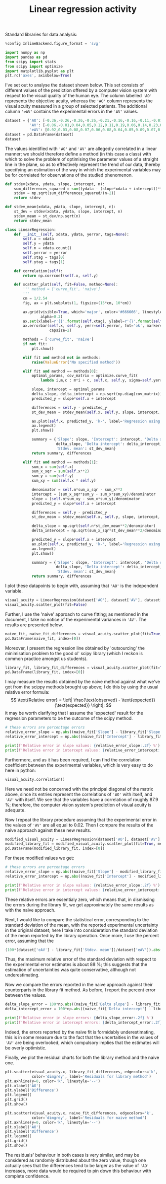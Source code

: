 #+TITLE: Linear regression activity
#+PROPERTY: header-args:jupyter-python :session asession
#+PROPERTY: header-args:jupyter-python+ :async yes
#+PROPERTY: header-args:jupyter-python+ :results raw drawer

Standard libraries for data analysis:
#+begin_src jupyter-python
%config InlineBackend.figure_format = 'svg'

import numpy as np
import pandas as pd
from scipy import stats
from scipy import optimize
import matplotlib.pyplot as plt
plt.rc('axes', axisbelow=True)
#+end_src

#+RESULTS:
:results:
:end:

I've set out to analyse the dataset shown below. This set consists of different
values of the prediction offered by a computer vision system with respect to the visual
quality of the human eye. The column labelled ~'AO'~ represents the objective
acuity, whereas the ~'AO'~ column represents the visual acuity measured in a
group of selected patients. The additional column ~'eAV'~ contains the
experimental errors in the ~'AV'~ values.
#+begin_src jupyter-python
dataset = {'AO': [-0.36,-0.26,-0.26,-0.26,-0.21,-0.16,-0.16,-0.11,-0.01,-0.01,0.04,0.09,0.09,0.15,0.29,0.30,0.30,0.34,0.34,0.39,0.49,0.54],
           'AV': [-0.06,-0.01,0.04,0.05,0.12,0.11,0.19,0.06,0.14,0.23,0.18,0.24,0.07,0.21,0.38,0.51,0.22,0.37,0.31,0.23,0.47,0.56],
           'eAV': [0.02,0.03,0.08,0.07,0.06,0.08,0.04,0.05,0.09,0.07,0.07,0.10,0.06,0.07,0.15,0.11,0.09,0.06,0.06,0.07,0.15,0.13]}
dataset = pd.DataFrame(dataset)
dataset
#+end_src

#+RESULTS:
:results:
#+begin_example
      AO    AV   eAV
0  -0.36 -0.06  0.02
1  -0.26 -0.01  0.03
2  -0.26  0.04  0.08
3  -0.26  0.05  0.07
4  -0.21  0.12  0.06
5  -0.16  0.11  0.08
6  -0.16  0.19  0.04
7  -0.11  0.06  0.05
8  -0.01  0.14  0.09
9  -0.01  0.23  0.07
10  0.04  0.18  0.07
11  0.09  0.24  0.10
12  0.09  0.07  0.06
13  0.15  0.21  0.07
14  0.29  0.38  0.15
15  0.30  0.51  0.11
16  0.30  0.22  0.09
17  0.34  0.37  0.06
18  0.34  0.31  0.06
19  0.39  0.23  0.07
20  0.49  0.47  0.15
21  0.54  0.56  0.13
#+end_example
:end:

The values identified with ~'AO'~ and ~'AV'~ are allegedly correlated in a
linear manner; we should therefore define a method (in this case a class) with
which to solve the problem of optimising the parameter values of a straight line
in the plane, so as to effectively represent the trend of our data, thereby
specifying an estimation of the way in which the experimental variables may be
for correlated for observations of the studied phenomenon.
#+begin_src jupyter-python
def stdev(xdata, ydata, slope, intercept, n):
    sum_differences_squared = sum((ydata - (slope*xdata + intercept))**2)
    stdev = np.sqrt(sum_differences_squared/(n-2))
    return stdev

def stdev_mean(xdata, ydata, slope, intercept, n):
    st_dev = stdev(xdata, ydata, slope, intercept, n)
    stdev_mean = st_dev/np.sqrt(n)
    return stdev_mean

class LinearRegression:
    def __init__(self, xdata, ydata, yerror, tags=None):
        self.x = xdata
        self.y = ydata
        self.n = xdata.count()
        self.yerror = yerror
        self.xtag = tags[0]
        self.ytag = tags[1]

    def correlation(self):
        return np.corrcoef(self.x, self.y)

    def scatter_plot(self, fit=False, method=None):
        ''' method = ['curve_fit', 'naive']
        '''
        cm = 1/2.54
        fig, ax = plt.subplots(1, figsize=(15*cm, 10*cm))

        ax.grid(visible=True, which='major', color='#666666', linestyle='--',
                alpha=0.3)
        ax.set(xlabel=r'{}'.format(self.xtag), ylabel=r'{}'.format(self.ytag))
        ax.errorbar(self.x, self.y, yerr=self.yerror, fmt='ok', markersize=3,
                    capsize=2)

        methods = ['curve_fit', 'naive']
        if not fit:
            plt.show()

        elif fit and method not in methods:
            raise(ValueError('No specified method'))

        elif fit and method == methods[0]:
            optimal_params, cov_matrix = optimize.curve_fit(
                lambda i,m,c : m*i + c, self.x, self.y, sigma=self.yerror)

            slope, intercept = optimal_params
            delta_slope, delta_intercept = np.sqrt(np.diag(cov_matrix))
            predicted_y = slope*self.x + intercept

            differences = self.y - predicted_y
            st_dev_mean = stdev_mean(self.x, self.y, slope, intercept, self.n)

            ax.plot(self.x, predicted_y, 'k-', label='Regression using library method')
            ax.legend()
            plt.show()

            summary = {'Slope': slope, 'Intercept': intercept, 'Delta slope':
                       delta_slope, 'Delta intercept': delta_intercept,
                       'Stdev. mean': st_dev_mean}
            return summary, differences

        elif fit and method == methods[1]:
            sum_x = sum(self.x)
            sum_x_sqr = sum(self.x**2)
            sum_y = sum(self.y)
            sum_xy = sum(self.x * self.y)

            denominator = self.n*sum_x_sqr - sum_x**2
            intercept = (sum_x_sqr*sum_y - sum_x*sum_xy)/denominator
            slope = (self.n*sum_xy - sum_x*sum_y)/denominator
            predicted_y = slope*self.x + intercept

            differences = self.y - predicted_y
            st_dev_mean = stdev_mean(self.x, self.y, slope, intercept, self.n)

            delta_slope = np.sqrt(self.n*st_dev_mean**2/denominator)
            delta_intercept = np.sqrt(sum_x_sqr*st_dev_mean**2/denominator)

            predicted_y = slope*self.x + intercept
            ax.plot(self.x, predicted_y, 'k-', label='Regression using naive method')
            ax.legend()
            plt.show()

            summary = {'Slope': slope, 'Intercept': intercept, 'Delta slope':
                       delta_slope, 'Delta intercept': delta_intercept,
                       'Stdev. mean': st_dev_mean}
            return summary, differences
#+end_src

#+RESULTS:
:results:
:end:

I plot these datapoints to begin with, assuming that ~'AO'~ is the independent
variable.
#+begin_src jupyter-python
visual_acuity = LinearRegression(dataset['AO'], dataset['AV'], dataset['eAV'], tags=['AO / logMAR', 'AV / logMAR'])
visual_acuity.scatter_plot(fit=False)
#+end_src

#+RESULTS:
:results:
[[file:./.ob-jupyter/fe1bd66131096a42856aa4ef4c01939cbee72253.svg]]
:end:

Further, I use the 'naive' approach to curve fitting; as mentioned in the
document, I take no notice of the experimental variances in ~'AV'~. The results
are presented below.
#+begin_src jupyter-python
naive_fit, naive_fit_differences = visual_acuity.scatter_plot(fit=True, method='naive')
pd.DataFrame(naive_fit, index=[0])
#+end_src

#+RESULTS:
:results:
[[file:./.ob-jupyter/09e82ac0025f00a104a0b0d729a6014662e0d995.svg]]
:       Slope  Intercept  Delta slope  Delta intercept  Stdev. mean
: 0  0.541781   0.171583     0.014022         0.003851     0.017451
:end:

Moreover, I present the regression line obtained by 'outsourcing' the
minimisation problem to the good ol' scipy library (which I reckon is common
practice amongst us students).
#+begin_src jupyter-python
library_fit, library_fit_differences = visual_acuity.scatter_plot(fit=True, method='curve_fit')
pd.DataFrame(library_fit, index=[0])
#+end_src

#+RESULTS:
:results:
[[file:./.ob-jupyter/914e2b9dc64c39894b19bd63b05c94f39754278e.svg]]
:       Slope  Intercept  Delta slope  Delta intercept  Stdev. mean
: 0  0.534309   0.152716     0.056276         0.015936     0.017987
:end:

I may measure the results obtained by the naive method against what we've got
from the scippy methods brought up above; I do this by using the usual relative
error formula:
\[ \text{Relative error} = \left| \frac{\text{observed} - \text{expected}}{\text{expected}} \right|; \]
it may be worth clarifying that I assume the 'expected' result for the
regression parameters to be the outcome of the scipy method.
#+begin_src jupyter-python
# these errors are percentage errors
relative_error_slope = np.abs((naive_fit['Slope'] - library_fit['Slope'])/library_fit['Slope'])*100
relative_error_intercept = np.abs((naive_fit['Intercept'] - library_fit['Intercept'])/library_fit['Intercept'])*100

print(f'Relative error in slope values: {relative_error_slope:.2f} %')
print(f'Relative error in intercept values: {relative_error_intercept:.2f} %')
#+end_src

#+RESULTS:
:results:
: Relative error in slope values: 1.40 %
: Relative error in intercept values: 12.35 %
:end:

Furthermore, and as it has been required, I can find the correlation coefficient
between the experimental variables, which is very easy to do here in python:
#+begin_src jupyter-python
visual_acuity.correlation()
#+end_src

#+RESULTS:
:results:
: array([[1.        , 0.87883728],
:        [0.87883728, 1.        ]])
:end:
Here we need not be concerned with the principal diagonal of the matrix above,
since its entries represent the correlations of ~'AO'~ with itself, and
~'AV'~ with itself. We see that the variables have a correlation of roughly 87.9
%; therefore, the computer vision system's prediction of visual acuity is adequate.

Now I repeat the library procedure assuming that the experimental error in the
values of ~'AV'~ are all equal to 0.02. Then I compare the results of the naive
approach against these new results.
#+begin_src jupyter-python
modified_visual_acuity = LinearRegression(dataset['AO'], dataset['AV'], [0.02]*dataset.shape[0], tags=['AO', 'AV'])
modified_library_fit = modified_visual_acuity.scatter_plot(fit=True, method='curve_fit')[0]
pd.DataFrame(modified_library_fit, index=[0])
#+end_src

#+RESULTS:
:results:
[[file:./.ob-jupyter/be312848bc0b7f4966de175202fabc6cec8d2d1a.svg]]
:       Slope  Intercept  Delta slope  Delta intercept  Stdev. mean
: 0  0.541781   0.171583      0.06577         0.018063     0.017451
:end:

For these modified values we get:
#+begin_src jupyter-python
# these errors are percentage errors
relative_error_slope = np.abs((naive_fit['Slope'] - modified_library_fit['Slope'])/modified_library_fit['Slope'])*100
relative_error_intercept = np.abs((naive_fit['Intercept'] - modified_library_fit['Intercept'])/modified_library_fit['Intercept'])*100

print(f'Relative error in slope values: {relative_error_slope:.2f} %')
print(f'Relative error in intercept values: {relative_error_intercept:.2f} %')
#+end_src

#+RESULTS:
:results:
: Relative error in slope values: 0.00 %
: Relative error in intercept values: 0.00 %
:end:
These relative errors are essentialy zero, which means that, in dismissing the
errors during the library fit, we get approximately the same results as with the
naive approach.

Next, I would like to compare the statistical error, corresponding to the
standard deviation of the mean, with the reported experimental uncertainty in
the original dataset; here I take into consideration the standard deviation of
the mean reported by the library operation. Once more, I use the percent error,
assuming that the
#+begin_src jupyter-python
(100*(dataset['eAV'] - library_fit['Stdev. mean'])/dataset['eAV']).abs().max()
#+end_src

#+RESULTS:
:results:
: 88.0086301987452
:end:
Thus, the maximum relative error of the standard deviation with respect to the
experimental error estimates is about 88 %; this suggests that the estimation of
uncertainties was quite conservative, although not underestimating.

Now we compare the errors reported in the naive approach against their
counterparts in the library fit method. As before, I report the percent error
between the values.
#+begin_src jupyter-python
delta_slope_error = 100*np.abs((naive_fit['Delta slope'] - library_fit['Delta slope'])/library_fit['Delta slope'])
delta_intercept_error = 100*np.abs((naive_fit['Delta intercept'] - library_fit['Delta intercept'])/library_fit['Delta intercept'])

print(f'Relative error in slope errors: {delta_slope_error:.2f} %')
print(f'Relative error in intercept errors: {delta_intercept_error:.2f} %')
#+end_src

#+RESULTS:
:results:
: Relative error in slope errors: 75.08 %
: Relative error in intercept errors: 75.83 %
:end:
Indeed, the errors reported by the naive fit is formidably underestimating, this
is in some measure due to the fact that the uncertaities in the values of ~'AV'~
are being overlooked, which compulsory implies that the estimates will be overly
optimistic.

Finally, we plot the residual charts for both the library method and the naive one.
#+begin_src jupyter-python
plt.scatter(visual_acuity.x, library_fit_differences, edgecolors='k',
            color='dimgrey', label='Residuals for library method')
plt.axhline(y=0, color='k', linestyle='--')
plt.xlabel('AO')
plt.ylabel('Difference')
plt.legend()
plt.grid()
plt.show()
#+end_src

#+RESULTS:
:results:
[[file:./.ob-jupyter/23303db01eb68c45f5a4cc2babb66e15b45bcf89.svg]]
:end:
#+begin_src jupyter-python
plt.scatter(visual_acuity.x, naive_fit_differences, edgecolors='k',
            color='dimgrey', label='Residuals for naive method')
plt.axhline(y=0, color='k', linestyle='--')
plt.xlabel('AO')
plt.ylabel('Difference')
plt.legend()
plt.grid()
plt.show()
#+end_src

#+RESULTS:
:results:
[[file:./.ob-jupyter/c24fca80b2f7dace3c860985c95e94ce49605907.svg]]
:end:
The residuals' behaviour in both cases is very similar, and may be considered as
randomly distributed about the zero value, though one actually sees that the
differences tend to be larger as the value of ~'AO'~ increases, more data would
be required to pin down this behaviour with complete confidence.
